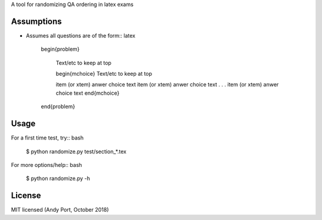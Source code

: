 A tool for randomizing QA ordering in latex exams

Assumptions
-----------
* Assumes all questions are of the form:: latex

    \begin{problem}

        Text/etc to keep at top

        \begin{mchoice}
        Text/etc to keep at top

        \item (or \xtem) anwer choice text
        \item (or \xtem) anwer choice text
        .
        .
        .
        \item (or \xtem) anwer choice text
        \end{mchoice}
    \end{problem}


Usage
-----
For a first time test, try:: bash

    $ python randomize.py test/section_*.tex


For more options/help:: bash

    $ python randomize.py -h


License
-------
MIT licensed (Andy Port, October 2018)